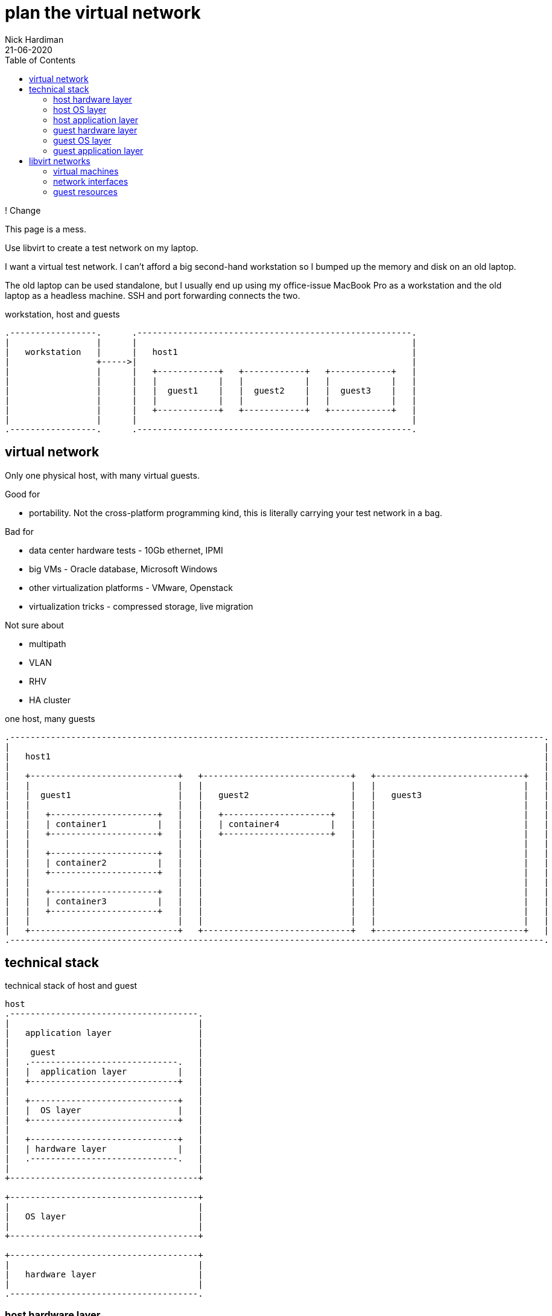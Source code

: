 = plan the virtual network 
Nick Hardiman 
:source-highlighter: pygments
:toc: 
:revdate: 21-06-2020

! Change 

This page is a mess. 


Use libvirt to create a test network on my laptop.

I want a virtual test network. 
I can't afford a big second-hand workstation so I bumped up the memory and disk on an old laptop. 

The old laptop can be used standalone, but I usually end up using my office-issue MacBook Pro as a 
workstation and the old laptop as a headless machine. 
SSH and port forwarding connects the two. 

.workstation, host and guests  
....
.-----------------.      .------------------------------------------------------.     
|                 |      |                                                      |    
|   workstation   |      |   host1                                              |    
|                 +----->|                                                      |    
|                 |      |   +------------+   +------------+   +------------+   |
|                 |      |   |            |   |            |   |            |   |
|                 |      |   |  guest1    |   |  guest2    |   |  guest3    |   |
|                 |      |   |            |   |            |   |            |   |
|                 |      |   +------------+   +------------+   +------------+   |
|                 |      |                                                      |    
.-----------------.      .------------------------------------------------------.  
....






== virtual network 

Only one physical host, with many virtual guests. 

Good for 

* portability. Not the cross-platform programming kind, this is literally carrying your test network in a bag. 

Bad for 

* data center hardware tests - 10Gb ethernet, IPMI
* big VMs - Oracle database, Microsoft Windows
* other virtualization platforms - VMware, Openstack
* virtualization tricks - compressed storage, live migration 

Not sure about 

* multipath 
* VLAN
* RHV
* HA cluster


.one host, many guests 
....
.---------------------------------------------------------------------------------------------------------.
|                                                                                                         |    
|   host1                                                                                                 |    
|                                                                                                         |    
|   +-----------------------------+   +-----------------------------+   +-----------------------------+   | 
|   |                             |   |                             |   |                             |   |
|   |  guest1                     |   |   guest2                    |   |   guest3                    |   |
|   |                             |   |                             |   |                             |   |
|   |   +---------------------+   |   |   +---------------------+   |   |                             |   |
|   |   | container1          |   |   |   | container4          |   |   |                             |   |
|   |   +---------------------+   |   |   +---------------------+   |   |                             |   |
|   |                             |   |                             |   |                             |   |
|   |   +---------------------+   |   |                             |   |                             |   |
|   |   | container2          |   |   |                             |   |                             |   |
|   |   +---------------------+   |   |                             |   |                             |   |
|   |                             |   |                             |   |                             |   |
|   |   +---------------------+   |   |                             |   |                             |   |
|   |   | container3          |   |   |                             |   |                             |   |
|   |   +---------------------+   |   |                             |   |                             |   |
|   |                             |   |                             |   |                             |   |
|   +-----------------------------+   +-----------------------------+   +-----------------------------+   |  
.---------------------------------------------------------------------------------------------------------.  
....


== technical stack 

.technical stack of host and guest
....

host 
.-------------------------------------.
|                                     |    
|   application layer                 |    
|                                     |    
|    guest                            |    
|   .-----------------------------.   | 
|   |  application layer          |   |
|   +-----------------------------+   |
|                                     |    
|   +-----------------------------+   |
|   |  OS layer                   |   |
|   +-----------------------------+   |
|                                     |    
|   +-----------------------------+   |
|   | hardware layer              |   |
|   .-----------------------------.   |
|                                     |    
+-------------------------------------+   

+-------------------------------------+    
|                                     |    
|   OS layer                          |    
|                                     |    
+-------------------------------------+    

+-------------------------------------+    
|                                     |    
|   hardware layer                    |    
|                                     |    
.-------------------------------------.  
....


=== host hardware layer 

==== my laptop

one big host machine 

. host1

laptop specs 

* CPU - 4 cores
* memory - 32G
* disk - 500G SSD


==== CPU 

CPUs can be overprovisioned. 
Assume an overprovision of 10X is OK.
4 CPUs x 10 = 40.


==== memory 

Memory can be overprovisioned.  
Hard to calculate. 
Assume the host1 platform needs 4GB (1GB for OS + 1GB for Gnome + 1GB for libvirt + 1GB other). 
Assume the guests need ten times as much. 
40G + 4G does not fit in 32G.

Overprovisioning is riskier than CPU - Memory is protected by the OOM killer.

Memory is allocated when needed. 
For example, three idle machines, each specified with 2GB memory, probably use 3GB, not 6GB.



This is top, copied after starting satellite1, capsule1 and isolatedn1.
These three do not take up 32GB (14 + 14 + 4).
Satellite is installed on satellite1, but no applications have yet been installed on the other two. 

[source,console]
----
Tasks: 293 total,   1 running, 292 sleeping,   0 stopped,   0 zombie
%Cpu(s):  1.7 us,  0.4 sy,  0.0 ni, 97.8 id,  0.0 wa,  0.1 hi,  0.0 si,  0.0 st
MiB Mem :  31884.5 total,  18644.8 free,   8864.9 used,   4374.7 buff/cache
MiB Swap:  16088.0 total,  16088.0 free,      0.0 used.  22474.2 avail Mem 

    PID USER  PR  NI    VIRT    RES    SHR S  %CPU  %MEM     TIME+ COMMAND                                                     
   4281 nick  20   0   16.7g   6.2g  20092 S  14.3  19.9   6:10.69 qemu-kvm                                                    
   5546 nick  20   0   14.1g 817552  20180 S   0.3   2.5   0:13.51 qemu-kvm                                                    
   5611 nick  20   0 5568936 861792  20080 S   0.3   2.6   0:48.24 qemu-kvm  
...  
----


==== disk

Disk is not overprovisioned. 
It can be, but to lessen the strain on the CPU, disks are provisioned in full. 
No sparse disks, no compression, no encryption.

Assume the host1 platform needs 20G. 
Assume the guests need ten times that much. 
200G + 20G easily fits in one 500GB SSD. 



=== host OS layer 

* OS: RHEL 8
* subscription: free developer subscription
* Groups: Server with graphical desktop 
* QEMU and KVM 


=== host application layer 

* Gnome - requires 1GB
* `dnf module install virt` plus other virtualization tools
* libvirt provides a virtual stack 
* RHV might be better (adds Ovirt, pretty web UI), or may eat resources.


=== guest hardware layer 

* QEMU machine type is pc-q35, architecture is x86_64 - run `virsh dumpxml guest1 | grep machine`
* some machines are underspec'd compared to system requirements - satellite and capsule memory


=== guest OS layer 

* RHEL 8 minimal disk image
* does not have graphical desktop or a running firewall
* OS is either RHEL 7 or RHEL 8. 
* subscription is Employee Sku for  machines running Red Hat enterprise software
* subscription is developer for the rest  


=== guest application layer 

* some machines run Red Hat enterprise software - Satellite, Ansible Tower, Directory Server 



== libvirt networks 

Three networks 

* default. Machines on this network can get to the Internet. 
* private1. These machines can get to the default gateway.

I want an isolated network, so it's more like the real world. 
All it takes for all machines to reach Internet is to add routes, and maybe some dnsmasq changes on the host.  
All machines have IPv4 forwarding enabled by default. 

Two DNS zones 

* .lab.example.com - machines in the default network. Managed by dnsmasq on host1. 
* .private.example.com - machines in the other networks. Managed by guest1.


.networks 
....
                       KVM/libvirt

 host machine          networks                                                    guest machines


+--------------+      .----------.
|              |      |          |
| host1        +------| default  |-----------------+----------- 192.168.122.0/24 
|              |      |          |                 |            52:54:00:00:00:XX 
+--------------+      .----------.                 |            .lab.example.com
                                                   |         
                                           +------------+   
                                           | default    |   
                                           | gateway    | 
                                           |            |  
                                           +------------+   
                                                   |              
                                                   |            
                      .----------.                 |             
                      |          |                 |             
                      | private1 |-----------------+-------+----------- 192.168.152.0/24 
                      |          |                                      52:54:00:00:01:XX 
                      .----------.                                      .private.example.com
                                                                          
....



=== virtual machines 

Dual-homed guest1 provides services (TFTP, DHCP, DNS) on the private interface, to the private1 network. 
This machine also acts as the gateway. 

Three small RHEL 8 boxes

. guest1
. guest2
. guest3




.libvirt networks and guests 
....
                       KVM/libvirt

 host machine          networks                       guest machines


+--------------+      .----------.
|              |      |          |
| host1        +------| default  |-----------------+-------------------------------------
|              |      |          |                 |            
+--------------+      .----------.                 |             
                                                   |            
                                           +------------+  
                                           |            |   
                                           | guest1     |    
                                           |            |     
                                           +------------+    
                                                   |       
                                                   |          
                      .----------.                 |            
                      |          |                 |           
                      | private1 |-----------------+-------+-------------------+---------
                      |          |                         |                   |                
                      .----------.                         |                   |         
                                                           |                   |                
                                                   +------------+      +------------+      
                                                   |            |      |            |      
                                                   | guest2     |      | guest3     |     
                                                   |            |      |            |      
                                                   +------------+      +------------+    
....






=== network interfaces 


I'm trying to make predictable IP adresses and MAC addresses. 

* network addresses end in 1
* IP and MAC addresses end with the same number eg. 52:54:00:00:00:02 and 192.168.122.2


.interfaces 
....


                       KVM/libvirt

 host machine          networks                                                    guest machines


+--------------+      .------------------.
|              |      |                  |
| host1        |      |   default        |
|              +------|           virbr0 |---------+-----------------
|              |      |52:54:00:00:00:01 |         |           
+--------------+      |    192.168.122.1 |         |                  
                      .------------------.         |                 
                                           +------------------+ 
                                           |     eth0         | 
                                           |52:54:00:00:00:02 | 
                                           | 192.168.122.2    |
                                           |   guest1         | 
                                           |     eth1         | 
                                           |52:54:00:00:01:02 | 
                                           | 192.168.152.2    | 
                                           +------------------+  
                      .------------------.         |                  
                      |                  |         |                  
                      |   private1       |         |                  
                      |           virbr1 |---------+-------+--------------------+----------
                      |52:54:00:00:01:01 |                 |                    |        
                      |                  |                 |                    |           
                      .------------------.                 |                    |              
                                                   +------------------+ +------------------+ 
                                                   |    eth0          | |    eth0          | 
                                                   |52:54:00:00:01:04 | |52:54:00:00:01:05 | 
                                                   | 192.168.152.4    | | 192.168.152.5    | 
                                                   |   capsule1       | |   isolatedn1     | 
                                                   |    eth1          | |    eth1          | 
                                                   |52:54:00:00:02:02 | |52:54:00:00:02:03 | 
                                                   | 192.168.162.2    | | 192.168.162.3    | 
                                                   +------------------+ +------------------+ 
....



.guest interfaces and addresses
[%header,format=csv]
|===
name,       interface, MAC, IP, domain
*default*,       *virbr0*, 52:54:00:00:00:01, 192.168.122.1, lab.example.com
guest1,          eth0,   52:54:00:00:00:04, 192.168.122.4, lab.example.com
*private1*,      *virbr1*, 52:54:00:00:01:01, -, private.example.com
guest2,          eth0,   52:54:00:00:00:05, 192.168.122.5, lab.example.com
guest3,          eth0,   52:54:00:00:00:06, 192.168.122.6, lab.example.com
|===



=== guest resources 

The resources add up to far too much for a 32GB laptop with a 500GB disk. 
Libvirt allocates resources as required. 


.guest resources
[%header,format=csv]
|===
name,CPU,memory,disk
guest1,     2,4G,20G
guest2,     1,1G,10G
guest3,     1,1G,10G
|===





